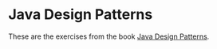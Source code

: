 * Java Design Patterns
These are the exercises from the book [[https://www.amazon.com/Java-Design-Patterns-Vaskaran-Sarcar/dp/1484218019/ref=la_B00UT6ILBK_1_1?s=books&ie=UTF8&qid=1494161238&sr=1-1][Java Design Patterns]].
